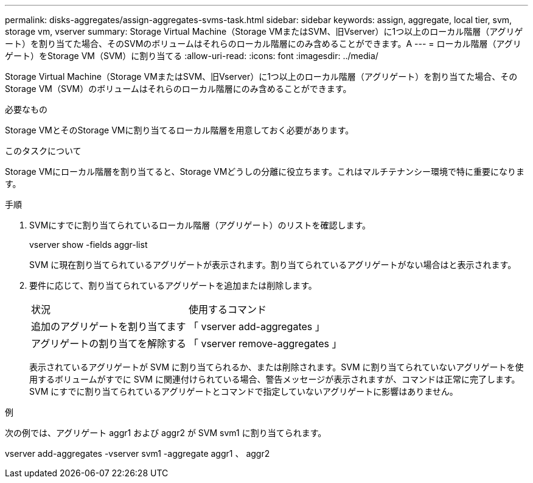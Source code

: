 ---
permalink: disks-aggregates/assign-aggregates-svms-task.html 
sidebar: sidebar 
keywords: assign, aggregate, local tier, svm, storage vm, vserver 
summary: Storage Virtual Machine（Storage VMまたはSVM、旧Vserver）に1つ以上のローカル階層（アグリゲート）を割り当てた場合、そのSVMのボリュームはそれらのローカル階層にのみ含めることができます。A 
---
= ローカル階層（アグリゲート）をStorage VM（SVM）に割り当てる
:allow-uri-read: 
:icons: font
:imagesdir: ../media/


[role="lead"]
Storage Virtual Machine（Storage VMまたはSVM、旧Vserver）に1つ以上のローカル階層（アグリゲート）を割り当てた場合、そのStorage VM（SVM）のボリュームはそれらのローカル階層にのみ含めることができます。

.必要なもの
Storage VMとそのStorage VMに割り当てるローカル階層を用意しておく必要があります。

.このタスクについて
Storage VMにローカル階層を割り当てると、Storage VMどうしの分離に役立ちます。これはマルチテナンシー環境で特に重要になります。

.手順
. SVMにすでに割り当てられているローカル階層（アグリゲート）のリストを確認します。
+
vserver show -fields aggr-list

+
SVM に現在割り当てられているアグリゲートが表示されます。割り当てられているアグリゲートがない場合はと表示されます。

. 要件に応じて、割り当てられているアグリゲートを追加または削除します。
+
|===


| 状況 | 使用するコマンド 


 a| 
追加のアグリゲートを割り当てます
 a| 
「 vserver add-aggregates 」



 a| 
アグリゲートの割り当てを解除する
 a| 
「 vserver remove-aggregates 」

|===
+
表示されているアグリゲートが SVM に割り当てられるか、または削除されます。SVM に割り当てられていないアグリゲートを使用するボリュームがすでに SVM に関連付けられている場合、警告メッセージが表示されますが、コマンドは正常に完了します。SVM にすでに割り当てられているアグリゲートとコマンドで指定していないアグリゲートに影響はありません。



.例
次の例では、アグリゲート aggr1 および aggr2 が SVM svm1 に割り当てられます。

vserver add-aggregates -vserver svm1 -aggregate aggr1 、 aggr2
